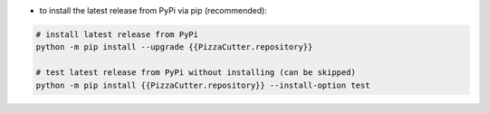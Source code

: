 - to install the latest release from PyPi via pip (recommended):

.. code-block:: bash

    # install latest release from PyPi
    python -m pip install --upgrade {{PizzaCutter.repository}}

    # test latest release from PyPi without installing (can be skipped)
    python -m pip install {{PizzaCutter.repository}} --install-option test
